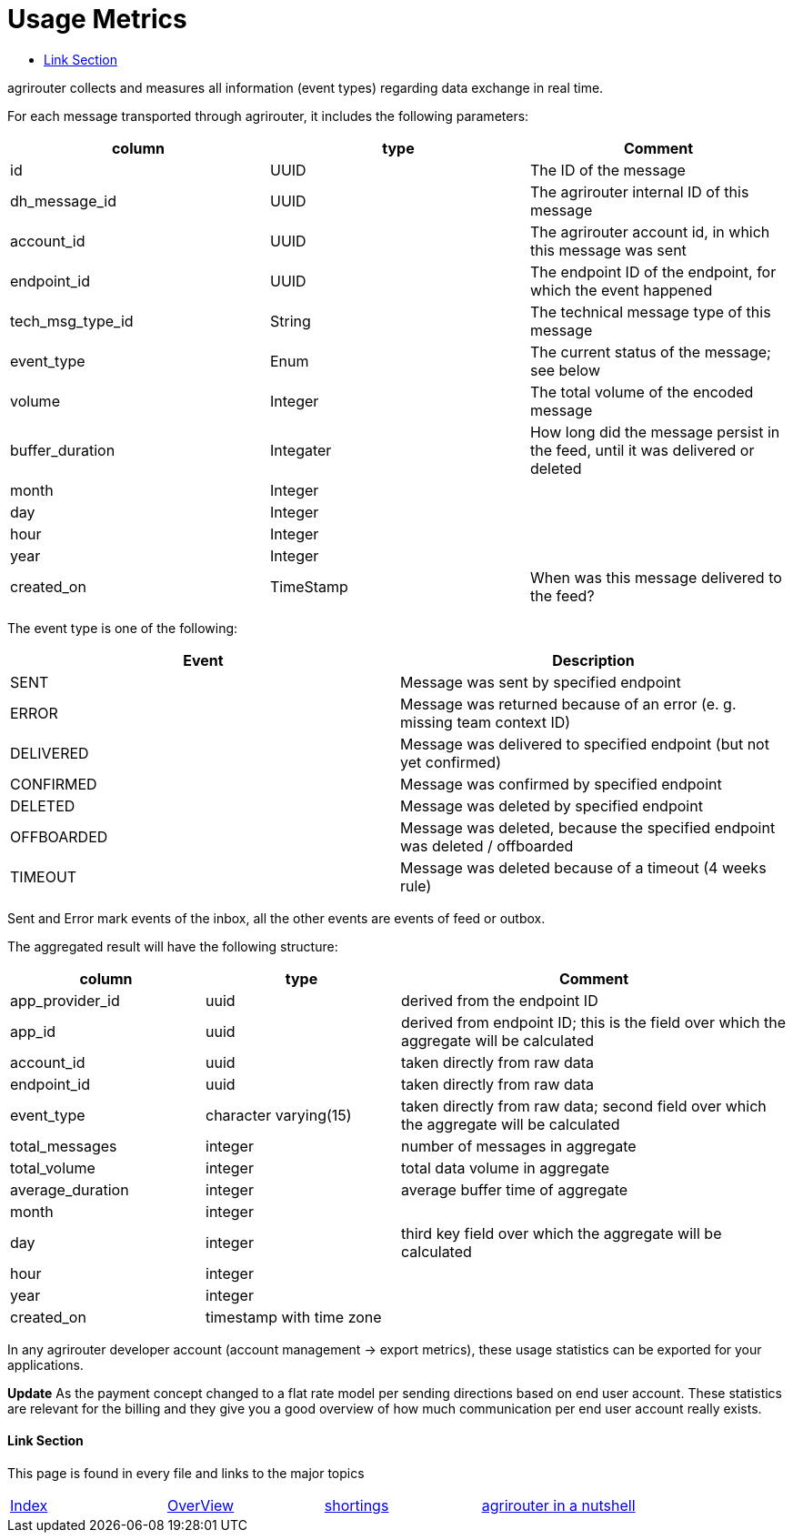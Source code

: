 = Usage Metrics
:toc:
:toc-title:
:toclevels: 4


agrirouter collects and measures all information (event types) regarding data exchange in real time.

For each message transported through agrirouter, it includes the following parameters:

[cols=",,",options="header",]
|===========================================================================================================
|column |type |Comment
|id |UUID |The ID of the message
|dh_message_id |UUID |The agrirouter internal ID of this message
|account_id |UUID |The agrirouter account id, in which this message was sent
|endpoint_id |UUID |The endpoint ID of the endpoint, for which the event happened
|tech_msg_type_id |String |The technical message type of this message
|event_type |Enum |The current status of the message; see below
|volume |Integer |The total volume of the encoded message
|buffer_duration |Integater |How long did the message persist in the feed, until it was delivered or deleted
|month |Integer |
|day |Integer |
|hour |Integer |
|year |Integer |
|created_on |TimeStamp |When was this message delivered to the feed?
|===========================================================================================================

The event type is one of the following:

[cols=",",options="header",]
|========================================================================================
|Event |Description
|SENT |Message was sent by specified endpoint
|ERROR |Message was returned because of an error (e. g. missing team context ID)
|DELIVERED |Message was delivered to specified endpoint (but not yet confirmed)
|CONFIRMED |Message was confirmed by specified endpoint
|DELETED |Message was deleted by specified endpoint
|OFFBOARDED |Message was deleted, because the specified endpoint was deleted / offboarded
|TIMEOUT |Message was deleted because of a timeout (4 weeks rule)
|========================================================================================

Sent and Error mark events of the inbox, all the other events are events of feed or outbox.

The aggregated result will have the following structure:

[cols="1,1,2",options="header",]
|=========================================================================================================================
|column |type |Comment
|app_provider_id |uuid |derived from the endpoint ID
|app_id |uuid |derived from endpoint ID; this is the field over which the aggregate will be calculated
|account_id |uuid |taken directly from raw data
|endpoint_id |uuid |taken directly from raw data
|event_type |character varying(15) |taken directly from raw data; second field over which the aggregate will be calculated
|total_messages |integer |number of messages in aggregate
|total_volume |integer |total data volume in aggregate
|average_duration |integer |average buffer time of aggregate
|month |integer |
|day |integer |third key field over which the aggregate will be calculated
|hour |integer |
|year |integer |
|created_on |timestamp with time zone |
|=========================================================================================================================

In any agrirouter developer account (account management -> export metrics), these usage statistics can be exported for your applications.

**Update**
As the payment concept changed to a flat rate model per sending directions based on end user account. These statistics are relevant for the billing and they give you a good overview of how much communication per end user account really exists.

==== Link Section
This page is found in every file and links to the major topics
[width="100%"]
|====
|link:../README.adoc[Index]|link:./general.adoc[OverView]|link:./shortings.adoc[shortings]|link:./terms.adoc[agrirouter in a nutshell]
|====

